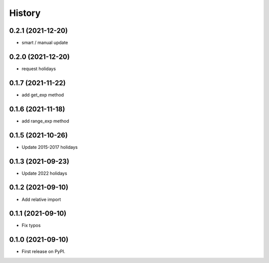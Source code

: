 =======
History
=======

0.2.1 (2021-12-20)
------------------

* smart / manual update

0.2.0 (2021-12-20)
------------------

* request holidays

0.1.7 (2021-11-22)
------------------

* add get_exp method

0.1.6 (2021-11-18)
------------------

* add range_exp method

0.1.5 (2021-10-26)
------------------

* Update 2015-2017 holidays

0.1.3 (2021-09-23)
------------------

* Update 2022 holidays

0.1.2 (2021-09-10)
------------------

* Add relative import


0.1.1 (2021-09-10)
------------------

* Fix typos

0.1.0 (2021-09-10)
------------------

* First release on PyPI.
